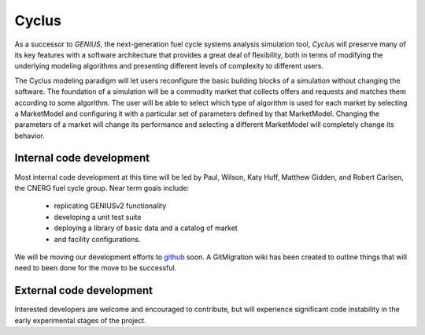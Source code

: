 .. Cyclus documentation master file, created by
   sphinx-quickstart on Fri Jan 27 22:22:30 2012.
   You can adapt this file completely to your liking, but it should at least
   contain the root `toctree` directive.

Cyclus
======

As a successor to *GENIUS*, the next-generation fuel cycle systems analysis
simulation tool, *Cyclus* will preserve many of its key features with a
software architecture that provides a great deal of ﬂexibility, both in
terms of modifying the underlying modeling algorithms and presenting
different levels of complexity to different users.

The Cyclus modeling paradigm will let users reconﬁgure the basic building
blocks of a simulation without changing the software. The foundation of a
simulation will be a commodity market that collects offers and requests and
matches them according to some algorithm. The user will be able to select
which type of algorithm is used for each market by selecting a MarketModel
and conﬁguring it with a particular set of parameters defined by that
MarketModel. Changing the parameters of a market will change its
performance and selecting a different MarketModel will completely change
its behavior.

Internal code development
-------------------------

Most internal code development at this time will be led by Paul, Wilson,
Katy Huff, Matthew Gidden, and Robert Carlsen, the CNERG fuel cycle group.
Near term goals include:

  * replicating GENIUSv2 functionality
  * developing a unit test suite
  * deploying a library of basic data and a catalog of market
  * and facility configurations.

We will be moving our development efforts to github_ soon.  A GitMigration
wiki has been created to outline things that will need to been done for the
move to be successful.

.. _github: http://github.com

External code development
-------------------------

Interested developers are welcome and encouraged to contribute, but will
experience significant code instability in the early experimental stages of
the project.


